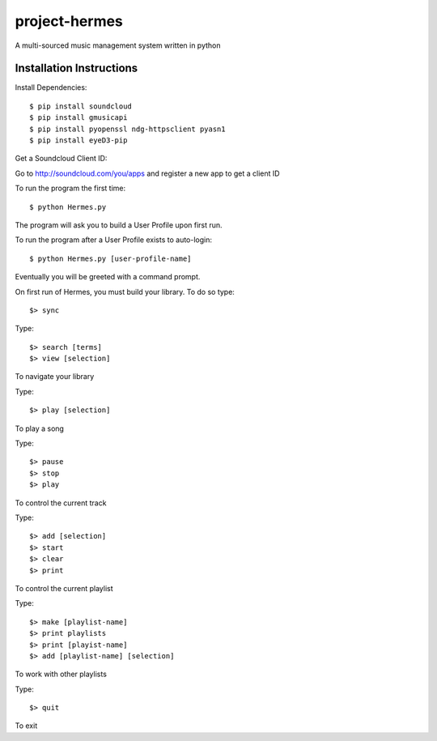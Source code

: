 project-hermes
==============

A multi-sourced music management system written in python

Installation Instructions
-------------------------

Install Dependencies::

	$ pip install soundcloud
	$ pip install gmusicapi
	$ pip install pyopenssl ndg-httpsclient pyasn1
	$ pip install eyeD3-pip


Get a Soundcloud Client ID:

Go to http://soundcloud.com/you/apps and register a new app to get a client ID

To run the program the first time::

	$ python Hermes.py


The program will ask you to build a User Profile upon first run. 

To run the program after a User Profile exists to auto-login::

	$ python Hermes.py [user-profile-name]

Eventually you will be greeted with a command prompt. 

On first run of Hermes, you must build your library. To do so type::

	$> sync


Type::

	$> search [terms]
	$> view [selection]

To navigate your library

Type::

	$> play [selection]

To play a song

Type::

	$> pause
	$> stop
	$> play 

To control the current track


Type::
	
	$> add [selection]
	$> start
	$> clear
	$> print


To control the current playlist

Type::

	$> make [playlist-name]
	$> print playlists
	$> print [playist-name]
	$> add [playlist-name] [selection]

To work with other playlists

Type::

	$> quit

To exit

